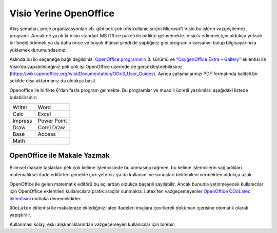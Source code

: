 .. _open-office:

=========================
Visio Yerine OpenOffice
=========================

Akış şemaları, proje organizasyonları vb. gibi pek çok ofis kullanıcısı için Microsoft Visio bu işlerin vazgeçilemez programı. Ancak ne yazık ki Visio standart MS Office paketi ile birlikte gelmemekte. Visio’u edinmek için oldukça yüksek bir bedel ödemek ya da daha önce ve büyük ihtimal şimdi de yaptığınız gibi programın korsanını bulup bilgisayarınıza yüklemek durumundasınız.

Aslında bu iki seçeneğe bağlı değilsiniz. `OpenOffice programının <https://www.openoffice.org/>`_ 3. sürümü ve `“OxygenOffice Extra – Gallery” <https://extensions.openoffice.org/en/project/oxygenoffice-extra-gallery-free-use>`_ eklentisi ile Visio’da yapabileceğiniz pek çok işi OpenOffice üzerinde de gerçekleştirebilirsiniz (https://wiki.openoffice.org/wiki/Documentation/OOo3_User_Guides). Ayrıca çalışmalarınızı PDF formatında kaliteli bir şekilde dışa aktarmanız da oldukça basit.

Openoffice ile birlikte 6'dan fazla program gelmekte. Bu programlar ve muadili ücretli yazılımları aşağıdaki listede bulabilirsiniz:

+-----------+-------------+
|                         |
+===========+=============+
| Writer    | Word        |
+-----------+-------------+
| Calc      | Excel       | 
+-----------+-------------+
| Impress   | Power Point |
+-----------+-------------+
| Draw      | Corel Draw  | 
+-----------+-------------+
| Base      | Access      | 
+-----------+-------------+
| Math      |             | 
+-----------+-------------+

OpenOffice ile Makale Yazmak
--------------------------------

Bilimsel makale taslakları pek çok kelime işlemcisinde bulunmasına rağmen, bu kelime işlemcilerin sağladıkları matematiksel ifade editörleri genelde çok yetersiz ya da kullanımı ve sonuçları beklenileni vermekten oldukça uzak.

OpenOffice ile gelen matematik editörü bu açılardan oldukça başarılı sayılabilir. Ancak bununla yetinmeyecek kullanıcılar için OpenOffice eklentileri kullanıcılara pratik araçlar sunmakta. Latex’ten vazgeçemeyenler `OpenOffice OOoLatex eklentisini <https://extensions.openoffice.org/en/project/ooolatex>`_ mutlaka denemelidirler.

``OOoLatex`` eklentisi ile makalenize eklediğiniz latex ifadeleri imajlara çevrilerek doküman içerisine otomatik olarak yapıştırılır.

Kullanması kolay, eski alışkanlıklarından vazgeçemeyen kullanıcılar için birebir.
